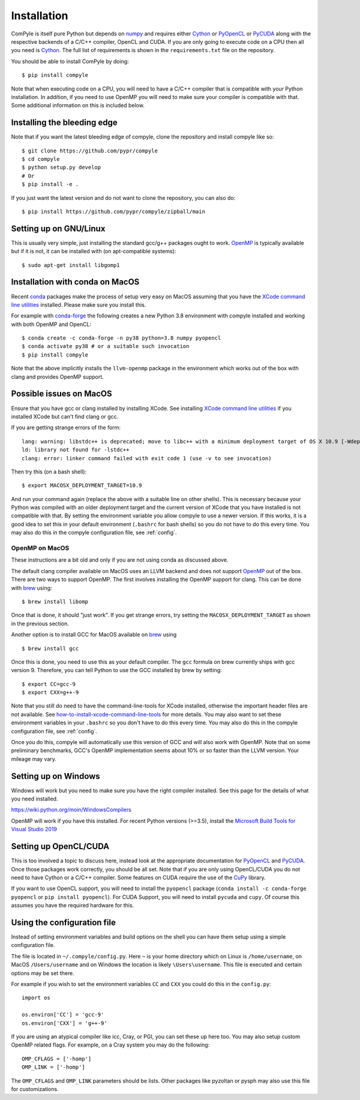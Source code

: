 Installation
==============

ComPyle is itself pure Python but depends on numpy_ and requires either Cython_
or PyOpenCL_ or PyCUDA_ along with the respective backends of a C/C++ compiler,
OpenCL and CUDA. If you are only going to execute code on a CPU then all you
need is Cython_. The full list of requirements is shown in the
``requirements.txt`` file on the repository.

You should be able to install ComPyle by doing::

  $ pip install compyle


Note that when executing code on a CPU, you will need to have a C/C++ compiler
that is compatible with your Python installation. In addition, if you need to
use OpenMP you will need to make sure your compiler is compatible with that.
Some additional information on this is included below.

Installing the bleeding edge
----------------------------

Note that if you want the latest bleeding edge of compyle, clone the
repository and install compyle like so::

  $ git clone https://github.com/pypr/compyle
  $ cd compyle
  $ python setup.py develop
  # Or
  $ pip install -e .

If you just want the latest version and do not want to clone the repository,
you can also do::

  $ pip install https://github.com/pypr/compyle/zipball/main


.. _PyOpenCL: https://documen.tician.de/pyopencl/
.. _OpenCL: https://www.khronos.org/opencl/
.. _Cython: http://www.cython.org
.. _numpy: http://www.numpy.org
.. _PyCUDA: https://documen.tician.de/pycuda
.. _OpenMP: http://openmp.org/
.. _CuPy: https://cupy.chainer.org/


Setting up on GNU/Linux
-------------------------

This is usually very simple, just installing the standard gcc/g++ packages ought
to work. OpenMP_ is typically available but if it is not, it can be installed
with (on apt-compatible systems)::

    $ sudo apt-get install libgomp1


Installation with conda on MacOS
---------------------------------

Recent conda_ packages make the process of setup very easy on MacOS assuming
that you have the `XCode command line utilities`_ installed. Please make sure
you install this.

For example with conda-forge_ the following creates a new Python 3.8
environment with compyle installed and working with both OpenMP and OpenCL::

  $ conda create -c conda-forge -n py38 python=3.8 numpy pyopencl
  $ conda activate py38 # or a suitable such invocation
  $ pip install compyle

Note that the above implicitly installs the ``llvm-openmp`` package in the
environment which works out of the box with clang and provides OpenMP support.

.. _conda: https://docs.conda.io/
.. _conda-forge: https://conda-forge.org/
.. _XCode command line utilities: http://stackoverflow.com/questions/12228382/after-install-xcode-where-is-clang


Possible issues on MacOS
--------------------------

Ensure that you have gcc or clang installed by installing XCode. See
installing `XCode command line utilities`_ if you installed XCode but can't
find clang or gcc.

If you are getting strange errors of the form::

  lang: warning: libstdc++ is deprecated; move to libc++ with a minimum deployment target of OS X 10.9 [-Wdeprecated]
  ld: library not found for -lstdc++
  clang: error: linker command failed with exit code 1 (use -v to see invocation)

Then try this (on a bash shell)::

  $ export MACOSX_DEPLOYMENT_TARGET=10.9

And run your command again (replace the above with a suitable line on other
shells). This is necessary because your Python was compiled with an older
deployment target and the current version of XCode that you have installed is
not compatible with that. By setting the environment variable you allow
compyle to use a newer version. If this works, it is a good idea to set this
in your default environment (``.bashrc`` for bash shells) so you do not have
to do this every time. You may also do this in the compyle configuration file,
see :ref:`config`.



OpenMP on MacOS
~~~~~~~~~~~~~~~~

These instructions are a bit old and only if you are not using conda as
discussed above.

The default clang compiler available on MacOS uses an LLVM backend and does
not support OpenMP_ out of the box. There are two ways to support OpenMP. The
first involves installing the OpenMP support for clang. This can be done with
brew_ using::

  $ brew install libomp

Once that is done, it should "just work". If you get strange errors, try
setting the ``MACOSX_DEPLOYMENT_TARGET`` as shown in the previous section.

Another option is to install GCC for MacOS available on brew_ using ::

    $ brew install gcc

Once this is done, you need to use this as your default compiler. The ``gcc``
formula on brew currently ships with gcc version 9. Therefore, you can
tell Python to use the GCC installed by brew by setting::

    $ export CC=gcc-9
    $ export CXX=g++-9

Note that you still do need to have the command-line-tools for XCode
installed, otherwise the important header files are not available. See
`how-to-install-xcode-command-line-tools
<https://stackoverflow.com/questions/9329243/how-to-install-xcode-command-line-tools>`_
for more details. You may also want to set these environment variables in your
``.bashrc`` so you don't have to do this every time. You may also do this in
the compyle configuration file, see :ref:`config`.

Once you do this, compyle will automatically use this version of GCC and will
also work with OpenMP. Note that on some preliminary benchmarks, GCC's OpenMP
implementation seems about 10% or so faster than the LLVM version. Your
mileage may vary.

.. _brew: http://brew.sh/


Setting up on Windows
----------------------

Windows will work but you need to make sure you have the right compiler
installed. See this page for the details of what you need installed.

https://wiki.python.org/moin/WindowsCompilers

OpenMP will work if you have this installed. For recent Python versions
(>=3.5), install the `Microsoft Build Tools for Visual Studio 2019
<https://www.visualstudio.com/downloads/#build-tools-for-visual-studio-2019>`_


Setting up OpenCL/CUDA
-----------------------

This is too involved a topic to discuss here, instead look at the appropriate
documentation for PyOpenCL_ and PyCUDA_. Once those packages work correctly,
you should be all set. Note that if you are only using OpenCL/CUDA you do not
need to have Cython or a C/C++ compiler. Some features on CUDA require the use
of the CuPy_ library.

If you want to use OpenCL support, you will need to install the ``pyopencl``
package (``conda install -c conda-forge pyopencl`` or ``pip install
pyopencl``). For CUDA Support, you will need to install ``pycuda`` and
``cupy``. Of course this assumes you have the required hardware for this.


.. _config:

Using the configuration file
-----------------------------

Instead of setting environment variables and build options on the shell you
can have them setup using a simple configuration file.

The file is located in ``~/.compyle/config.py``. Here ``~`` is your home
directory which on Linux is ``/home/username``, on MacOS ``/Users/username``
and on Windows the location is likely ``\Users\username``. This file is
executed and certain options may be set there.

For example if you wish to set the environment variables ``CC`` and ``CXX``
you could do this in the ``config.py``::

  import os

  os.environ['CC'] = 'gcc-9'
  os.environ['CXX'] = 'g++-9'

If you are using an atypical compiler like icc, Cray, or PGI, you can set
these up here too. You may also setup custom OpenMP related flags. For
example, on a Cray system you may do the following::

  OMP_CFLAGS = ['-homp']
  OMP_LINK = ['-homp']

The ``OMP_CFLAGS`` and ``OMP_LINK`` parameters should be lists. Other packages
like pyzoltan or pysph may also use this file for customizations.
